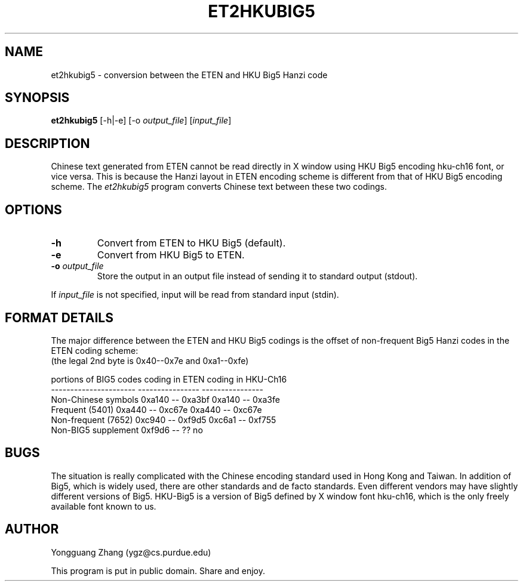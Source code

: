 .TH ET2HKUBIG5 1 "22 May 1991" "Public Domain" "Chinese Utility"
.SH NAME
et2hkubig5 \- conversion between the ETEN and HKU Big5 Hanzi code
.SH SYNOPSIS
.B et2hkubig5
[-h|-e] [-o \fIoutput_file\fP] [\fIinput_file\fP]
.SH DESCRIPTION
Chinese text generated from ETEN cannot be read directly in 
X window using HKU Big5 encoding hku-ch16 font, or vice versa.
This is because the Hanzi layout in ETEN encoding scheme is
different from that of HKU Big5 encoding scheme.
The \fIet2hkubig5\fP program converts Chinese text between
these two codings.
.SH OPTIONS
.IP \fB\-h\fP
Convert from ETEN to HKU Big5 (default).
.IP \fB\-e\fP
Convert from HKU Big5 to ETEN.
.IP "\fB\-o\fP \fIoutput_file\fP"
Store the output in an output file instead of sending it to standard
output (stdout).
.PP
If \fIinput_file\fP is not specified, input will be read from standard
input (stdin).
.SH "FORMAT DETAILS"
The major difference between the ETEN and HKU Big5 codings is
the offset of non-frequent Big5 Hanzi codes in the ETEN coding scheme:
.br
(the legal 2nd byte is 0x40--0x7e and 0xa1--0xfe)
.sp
.nf
portions of BIG5 codes    coding in ETEN      coding in HKU-Ch16
----------------------    ----------------    ----------------
Non-Chinese symbols       0xa140 -- 0xa3bf    0xa140 -- 0xa3fe
Frequent (5401)           0xa440 -- 0xc67e    0xa440 -- 0xc67e
Non-frequent (7652)       0xc940 -- 0xf9d5    0xc6a1 -- 0xf755
Non-BIG5 supplement       0xf9d6 -- ??          no
.fi
.SH BUGS
The situation is really complicated with the Chinese encoding standard
used in Hong Kong and Taiwan.
In addition of Big5, which is widely used, there are other standards
and de facto standards.
Even different vendors may have slightly different versions of Big5.
HKU-Big5 is a version of Big5 defined by X window font hku-ch16,
which is the only freely available font known to us.
.SH AUTHOR
Yongguang Zhang (ygz@cs.purdue.edu)
.sp
This program is put in public domain. Share and enjoy.
